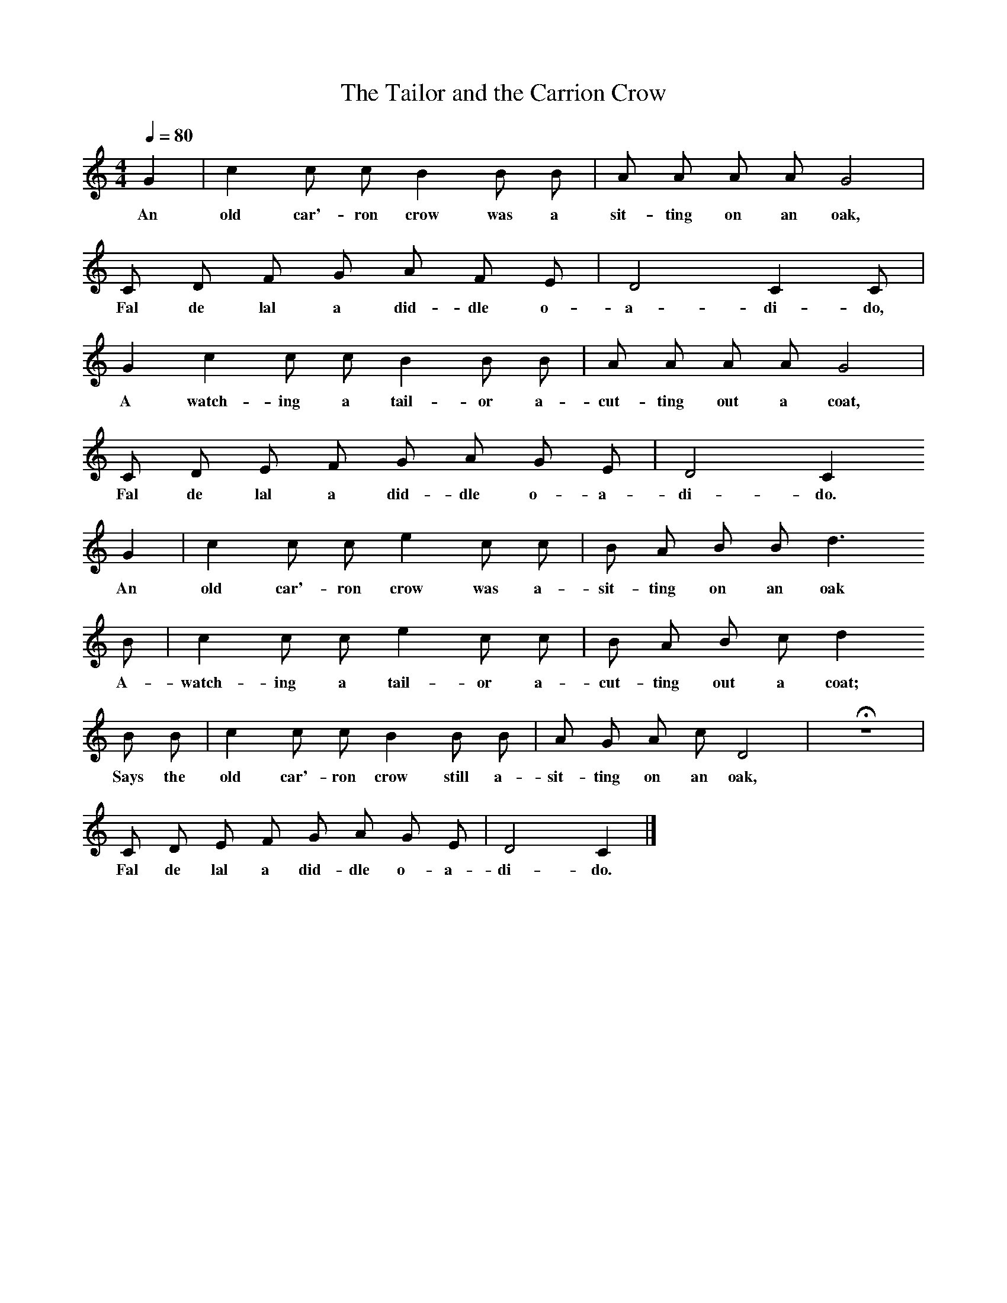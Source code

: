 %%scale 0.75
X:1
T:The Tailor and the Carrion Crow
B:Journal of the English Folk Dance and Song Society, Dec 1934
Z:George Hill
S:George Hill, Dursley, Glos.
F:http://www.folkinfo.org/songs
Q:1/4=80     %Tempo
M:4/4     %Meter
L:1/8     %
K:C
G2 |c2 c c B2 B B |A A A A G4 |
w:An old car'-ron crow was a sit-ting on an oak, 
C D  F G A F E | D4 C2  C |
w:Fal de lal a did-dle o-a-di-do,
G2 c2 c c B2 B B |A A A A G4 |
w: A watch-ing a tail-or a-cut-ting out a coat, 
C D  E F G A G E | D4 C2 
w:Fal de lal a did-dle o-a-di-do. 
G2 |c2 c c e2 c c |B A B B d3 
w:An old car'-ron crow was a-sit-ting on an oak 
B |c2 c c e2 c c | B A B c d2 
w:A-watch-ing a tail-or a-cut-ting out a coat; 
B B |c2 c c B2 B B |A G A c D4 | Hz8 |
w:Says the old car'-ron crow still a-sit-ting on an oak, PORK
C D E F G A G E |D4 C2  |]
w:Fal de lal a did-dle o-a-di-do. 
